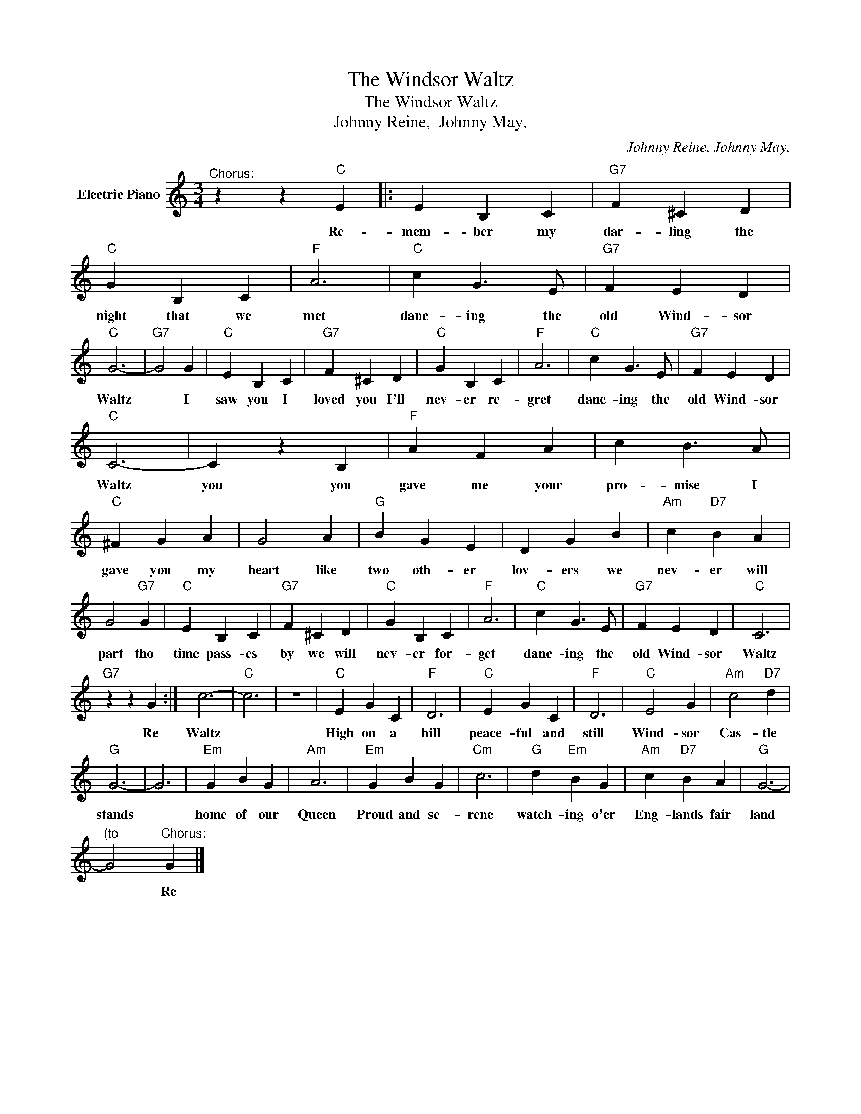 X:1
T:The Windsor Waltz
T:The Windsor Waltz
T:Johnny Reine,  Johnny May,
C:Johnny Reine, Johnny May,
Z:All Rights Reserved
L:1/4
M:3/4
K:C
V:1 treble nm="Electric Piano"
%%MIDI program 4
V:1
"^Chorus:" z z"C" E |: E B, C |"G7" F ^C D |"C" G B, C |"F" A3 |"C" c G3/2 E/ |"G7" F E D | %7
w: Re-|mem- ber my|dar- ling the|night that we|met|danc- ing the|old Wind- sor|
"C" G3- |"G7" G2 G |"C" E B, C |"G7" F ^C D |"C" G B, C |"F" A3 |"C" c G3/2 E/ |"G7" F E D | %15
w: Waltz|* I|saw you I|loved you I'll|nev- er re-|gret|danc- ing the|old Wind- sor|
"C" C3- | C z B, |"F" A F A | c B3/2 A/ |"C" ^F G A | G2 A |"G" B G E | D G B |"Am" c"D7" B A | %24
w: Waltz|you you|gave me your|pro- mise I|gave you my|heart like|two oth- er|lov- ers we|nev- er will|
 G2"G7" G |"C" E B, C |"G7" F ^C D |"C" G B, C |"F" A3 |"C" c G3/2 E/ |"G7" F E D |"C" C3 | %32
w: part tho|time pass- es|by we will|nev- er for-|get|danc- ing the|old Wind- sor|Waltz|
"G7" z z G :| c3- |"C" c3 | z3 |"C" E G C |"F" D3 |"C" E G C |"F" D3 |"C" E2 G |"Am" c2"D7" d | %42
w: Re|Waltz|||High on a|hill|peace- ful and|still|Wind- sor|Cas- tle|
"G" G3- | G3 |"Em" G B G |"Am" A3 |"Em" G B G |"Cm" c3 |"G" d"Em" B G |"Am" c"D7" B A |"G" G3- | %51
w: stands||home of our|Queen|Proud and se-|rene|watch- ing o'er|Eng- lands fair|land|
"^(to" G2"^Chorus:" G |] %52
w: * Re|

